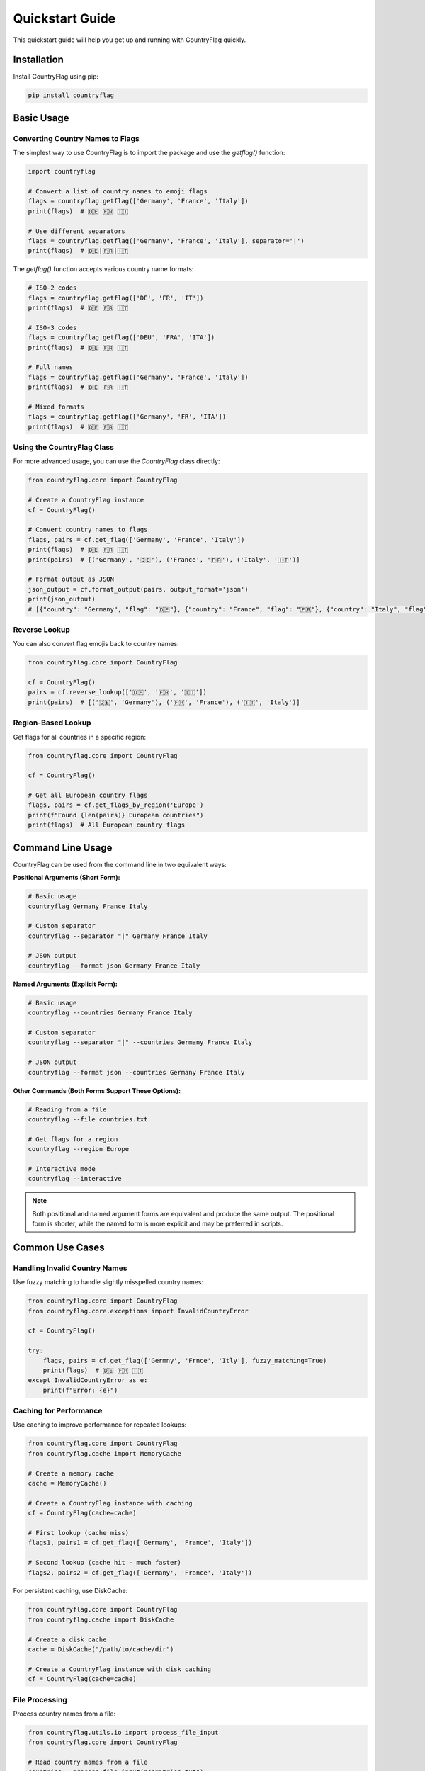 Quickstart Guide
================
This quickstart guide will help you get up and running with CountryFlag quickly.

Installation
------------
Install CountryFlag using pip:

.. code-block:: bash

   pip install countryflag

Basic Usage
-----------
Converting Country Names to Flags
~~~~~~~~~~~~~~~~~~~~~~~~~~~~~~~~~
The simplest way to use CountryFlag is to import the package and use the `getflag()` function:

.. code-block:: python

   import countryflag

   # Convert a list of country names to emoji flags
   flags = countryflag.getflag(['Germany', 'France', 'Italy'])
   print(flags)  # 🇩🇪 🇫🇷 🇮🇹

   # Use different separators
   flags = countryflag.getflag(['Germany', 'France', 'Italy'], separator='|')
   print(flags)  # 🇩🇪|🇫🇷|🇮🇹

The `getflag()` function accepts various country name formats:

.. code-block:: python

   # ISO-2 codes
   flags = countryflag.getflag(['DE', 'FR', 'IT'])
   print(flags)  # 🇩🇪 🇫🇷 🇮🇹

   # ISO-3 codes
   flags = countryflag.getflag(['DEU', 'FRA', 'ITA'])
   print(flags)  # 🇩🇪 🇫🇷 🇮🇹

   # Full names
   flags = countryflag.getflag(['Germany', 'France', 'Italy'])
   print(flags)  # 🇩🇪 🇫🇷 🇮🇹

   # Mixed formats
   flags = countryflag.getflag(['Germany', 'FR', 'ITA'])
   print(flags)  # 🇩🇪 🇫🇷 🇮🇹

Using the CountryFlag Class
~~~~~~~~~~~~~~~~~~~~~~~~~~~
For more advanced usage, you can use the `CountryFlag` class directly:

.. code-block:: python

   from countryflag.core import CountryFlag

   # Create a CountryFlag instance
   cf = CountryFlag()

   # Convert country names to flags
   flags, pairs = cf.get_flag(['Germany', 'France', 'Italy'])
   print(flags)  # 🇩🇪 🇫🇷 🇮🇹
   print(pairs)  # [('Germany', '🇩🇪'), ('France', '🇫🇷'), ('Italy', '🇮🇹')]

   # Format output as JSON
   json_output = cf.format_output(pairs, output_format='json')
   print(json_output)
   # [{"country": "Germany", "flag": "🇩🇪"}, {"country": "France", "flag": "🇫🇷"}, {"country": "Italy", "flag": "🇮🇹"}]

Reverse Lookup
~~~~~~~~~~~~~~
You can also convert flag emojis back to country names:

.. code-block:: python

   from countryflag.core import CountryFlag

   cf = CountryFlag()
   pairs = cf.reverse_lookup(['🇩🇪', '🇫🇷', '🇮🇹'])
   print(pairs)  # [('🇩🇪', 'Germany'), ('🇫🇷', 'France'), ('🇮🇹', 'Italy')]

Region-Based Lookup
~~~~~~~~~~~~~~~~~~~
Get flags for all countries in a specific region:

.. code-block:: python

   from countryflag.core import CountryFlag

   cf = CountryFlag()

   # Get all European country flags
   flags, pairs = cf.get_flags_by_region('Europe')
   print(f"Found {len(pairs)} European countries")
   print(flags)  # All European country flags

Command Line Usage
------------------
CountryFlag can be used from the command line in two equivalent ways:

**Positional Arguments (Short Form):**

.. code-block:: bash

   # Basic usage
   countryflag Germany France Italy

   # Custom separator
   countryflag --separator "|" Germany France Italy

   # JSON output
   countryflag --format json Germany France Italy

**Named Arguments (Explicit Form):**

.. code-block:: bash

   # Basic usage
   countryflag --countries Germany France Italy

   # Custom separator
   countryflag --separator "|" --countries Germany France Italy

   # JSON output
   countryflag --format json --countries Germany France Italy

**Other Commands (Both Forms Support These Options):**

.. code-block:: bash

   # Reading from a file
   countryflag --file countries.txt

   # Get flags for a region
   countryflag --region Europe

   # Interactive mode
   countryflag --interactive

.. note::
   Both positional and named argument forms are equivalent and produce the same output. The positional form is shorter, while the named form is more explicit and may be preferred in scripts.

Common Use Cases
----------------
Handling Invalid Country Names
~~~~~~~~~~~~~~~~~~~~~~~~~~~~~~
Use fuzzy matching to handle slightly misspelled country names:

.. code-block:: python

   from countryflag.core import CountryFlag
   from countryflag.core.exceptions import InvalidCountryError

   cf = CountryFlag()

   try:
       flags, pairs = cf.get_flag(['Germny', 'Frnce', 'Itly'], fuzzy_matching=True)
       print(flags)  # 🇩🇪 🇫🇷 🇮🇹
   except InvalidCountryError as e:
       print(f"Error: {e}")

Caching for Performance
~~~~~~~~~~~~~~~~~~~~~~~
Use caching to improve performance for repeated lookups:

.. code-block:: python

   from countryflag.core import CountryFlag
   from countryflag.cache import MemoryCache

   # Create a memory cache
   cache = MemoryCache()

   # Create a CountryFlag instance with caching
   cf = CountryFlag(cache=cache)

   # First lookup (cache miss)
   flags1, pairs1 = cf.get_flag(['Germany', 'France', 'Italy'])

   # Second lookup (cache hit - much faster)
   flags2, pairs2 = cf.get_flag(['Germany', 'France', 'Italy'])

For persistent caching, use DiskCache:

.. code-block:: python

   from countryflag.core import CountryFlag
   from countryflag.cache import DiskCache

   # Create a disk cache
   cache = DiskCache("/path/to/cache/dir")

   # Create a CountryFlag instance with disk caching
   cf = CountryFlag(cache=cache)

File Processing
~~~~~~~~~~~~~~~
Process country names from a file:

.. code-block:: python

   from countryflag.utils.io import process_file_input
   from countryflag.core import CountryFlag

   # Read country names from a file
   countries = process_file_input("countries.txt")

   # Convert to flags
   cf = CountryFlag()
   flags, pairs = cf.get_flag(countries)
   print(flags)

For large files, use asynchronous processing:

.. code-block:: python

   import asyncio
   from countryflag.utils.io import process_file_input_async
   from countryflag.core import CountryFlag

   async def process_large_file():
       # Read country names from a file asynchronously
       countries = await process_file_input_async("large_file.txt")

       # Convert to flags
       cf = CountryFlag()
       flags, pairs = cf.get_flag(countries)
       print(flags)

   asyncio.run(process_large_file())

Best Practices
--------------
1. **Reuse CountryFlag Instances**

   Create a single CountryFlag instance and reuse it:

   .. code-block:: python

      # Good
      cf = CountryFlag()
      flags1, _ = cf.get_flag(['Germany', 'France'])
      flags2, _ = cf.get_flag(['Italy', 'Spain'])

      # Bad (creates multiple instances)
      flags1, _ = CountryFlag().get_flag(['Germany', 'France'])
      flags2, _ = CountryFlag().get_flag(['Italy', 'Spain'])

2. **Use Caching for Repeated Lookups**

   Enable caching for improved performance:

   .. code-block:: python

      from countryflag.cache import MemoryCache

      cache = MemoryCache()
      cf = CountryFlag(cache=cache)

3. **Process in Batches**

   For large datasets, process in batches:

   .. code-block:: python

      def process_large_list(countries, batch_size=500):
          cf = CountryFlag()
          result_pairs = []

          for i in range(0, len(countries), batch_size):
              batch = countries[i:i+batch_size]
              _, pairs = cf.get_flag(batch)
              result_pairs.extend(pairs)

          return result_pairs

4. **Handle Errors Gracefully**

   Catch and handle exceptions:

   .. code-block:: python

      from countryflag.core.exceptions import InvalidCountryError

      try:
          flags, pairs = cf.get_flag(['Germany', 'InvalidCountry'])
      except InvalidCountryError as e:
          print(f"Error: {e}")
          # Handle the error or use fuzzy matching
          flags, pairs = cf.get_flag(['Germany'], fuzzy_matching=True)

5. **Use Proper Output Formats**

   Choose the appropriate output format for your needs:

   .. code-block:: python

      # For display to users
      text_output = cf.format_output(pairs, output_format='text')

      # For APIs
      json_output = cf.format_output(pairs, output_format='json')

      # For data processing
      csv_output = cf.format_output(pairs, output_format='csv')

Performance Tips
----------------
1. **Use Memory Caching for Speed**

   Memory caching offers the best performance:

   .. code-block:: python

      from countryflag.cache import MemoryCache

      cache = MemoryCache()
      cf = CountryFlag(cache=cache)

2. **Use Disk Caching for Persistence**

   Disk caching provides persistence across runs:

   .. code-block:: python

      from countryflag.cache import DiskCache

      cache = DiskCache("/path/to/cache/dir")
      cf = CountryFlag(cache=cache)

3. **Use Parallel Processing for Large Datasets**

   Process large datasets in parallel:

   .. code-block:: python

      import concurrent.futures

      def process_in_parallel(countries, num_workers=4):
          chunks = [countries[i:i+500] for i in range(0, len(countries), 500)]
          results = []

          with concurrent.futures.ThreadPoolExecutor(max_workers=num_workers) as executor:
              futures = [executor.submit(process_chunk, chunk) for chunk in chunks]
              for future in concurrent.futures.as_completed(futures):
                  results.extend(future.result())

          return results

      def process_chunk(chunk):
          cf = CountryFlag()
          _, pairs = cf.get_flag(chunk)
          return pairs

4. **Remove Duplicates**

   Remove duplicate country names before processing:

   .. code-block:: python

      # Remove duplicates to avoid redundant processing
      unique_countries = list(set(countries))
      flags, pairs = cf.get_flag(unique_countries)

5. **Use Asynchronous Processing for I/O-Bound Operations**

   Use async/await for I/O-bound operations:

   .. code-block:: python

      import asyncio

      async def process_files(file_paths):
          from countryflag.utils.io import process_file_input_async

          tasks = [process_file_input_async(file_path) for file_path in file_paths]
          results = await asyncio.gather(*tasks)

          # Flatten the results
          countries = [country for sublist in results for country in sublist]

          return countries

Next Steps
----------
Now that you've got the basics, check out these guides for more advanced usage:

* :doc:`usage` - More detailed usage examples
* :doc:`api` - Complete API reference
* :doc:`caching` - Advanced caching strategies
* :doc:`plugins` - Creating custom plugins
* :doc:`performance` - Performance optimization techniques
